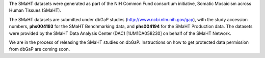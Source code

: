 The SMaHT datasets were generated as part of the NIH Common Fund consortium initiative, Somatic Mosaicism across Human Tissues (SMaHT).

The SMaHT datasets are submitted under dbGaP studies (http://www.ncbi.nlm.nih.gov/gap), with the study accession numbers, **phs004193** for the SMaHT Benchmarking data, and **phs004194** for the SMaHT Production data. The datasets were provided by the SMaHT Data Analysis Center (DAC) [1UM1DA058230] on behalf of the SMaHT Network.

We are in the process of releasing the SMaHT studies on dbGaP. Instructions on how to get protected data permission from dbGaP are coming soon.